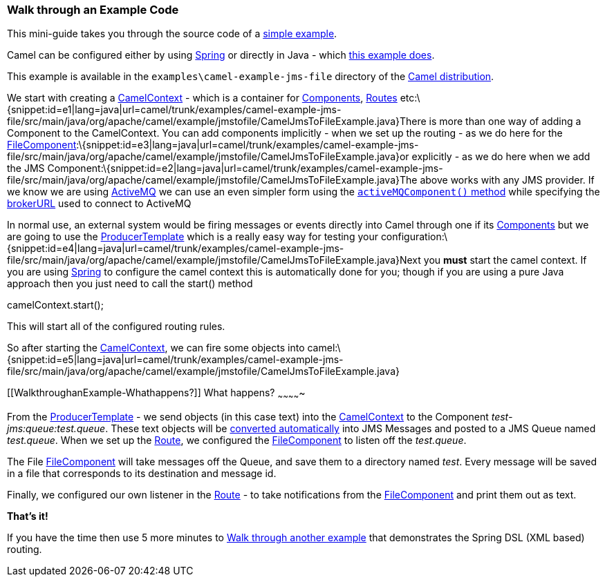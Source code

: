 [[ConfluenceContent]]
[[WalkthroughanExample-WalkthroughanExampleCode]]
Walk through an Example Code
~~~~~~~~~~~~~~~~~~~~~~~~~~~~

This mini-guide takes you through the source code of a
https://svn.apache.org/repos/asf/camel/trunk/examples/camel-example-jms-file/src/main/java/org/apache/camel/example/jmstofile/CamelJmsToFileExample.java[simple
example].

Camel can be configured either by using link:spring.html[Spring] or
directly in Java - which
https://svn.apache.org/repos/asf/camel/trunk/examples/camel-example-jms-file/src/main/java/org/apache/camel/example/jmstofile/CamelJmsToFileExample.java[this
example does].

This example is available in the `examples\camel-example-jms-file`
directory of the link:download.html[Camel distribution].

We start with creating a link:camelcontext.html[CamelContext] - which is
a container for link:components.html[Components],
link:routes.html[Routes]
etc:\{snippet:id=e1|lang=java|url=camel/trunk/examples/camel-example-jms-file/src/main/java/org/apache/camel/example/jmstofile/CamelJmsToFileExample.java}There
is more than one way of adding a Component to the CamelContext. You can
add components implicitly - when we set up the routing - as we do here
for the
link:file2.html[FileComponent]:\{snippet:id=e3|lang=java|url=camel/trunk/examples/camel-example-jms-file/src/main/java/org/apache/camel/example/jmstofile/CamelJmsToFileExample.java}or
explicitly - as we do here when we add the JMS
Component:\{snippet:id=e2|lang=java|url=camel/trunk/examples/camel-example-jms-file/src/main/java/org/apache/camel/example/jmstofile/CamelJmsToFileExample.java}The
above works with any JMS provider. If we know we are using
link:activemq.html[ActiveMQ] we can use an even simpler form using the
http://activemq.apache.org/maven/5.5.0/activemq-camel/apidocs/org/apache/activemq/camel/component/ActiveMQComponent.html#activeMQComponent%28java.lang.String%29[`activeMQComponent()`
method] while specifying the
http://activemq.apache.org/configuring-transports.html[brokerURL] used
to connect to ActiveMQ

In normal use, an external system would be firing messages or events
directly into Camel through one if its link:components.html[Components]
but we are going to use the
http://camel.apache.org/maven/current/camel-core/apidocs/org/apache/camel/ProducerTemplate.html[ProducerTemplate]
which is a really easy way for testing your
configuration:\{snippet:id=e4|lang=java|url=camel/trunk/examples/camel-example-jms-file/src/main/java/org/apache/camel/example/jmstofile/CamelJmsToFileExample.java}Next
you *must* start the camel context. If you are using
link:spring.html[Spring] to configure the camel context this is
automatically done for you; though if you are using a pure Java approach
then you just need to call the start() method

camelContext.start();

This will start all of the configured routing rules.

So after starting the link:camelcontext.html[CamelContext], we can fire
some objects into
camel:\{snippet:id=e5|lang=java|url=camel/trunk/examples/camel-example-jms-file/src/main/java/org/apache/camel/example/jmstofile/CamelJmsToFileExample.java}

[[WalkthroughanExample-Whathappens?]]
What happens?
~~~~~~~~~~~~~

From the
http://camel.apache.org/maven/current/camel-core/apidocs/org/apache/camel/ProducerTemplate.html[ProducerTemplate]
- we send objects (in this case text) into the
link:camelcontext.html[CamelContext] to the Component
_test-jms:queue:test.queue_. These text objects will be
link:type-converter.html[converted automatically] into JMS Messages and
posted to a JMS Queue named _test.queue_. When we set up the
link:routes.html[Route], we configured the
link:file2.html[FileComponent] to listen off the _test.queue_.

The File link:file2.html[FileComponent] will take messages off the
Queue, and save them to a directory named _test_. Every message will be
saved in a file that corresponds to its destination and message id.

Finally, we configured our own listener in the link:routes.html[Route] -
to take notifications from the link:file2.html[FileComponent] and print
them out as text.

*That's it!*

If you have the time then use 5 more minutes to
link:walk-through-another-example.html[Walk through another example]
that demonstrates the Spring DSL (XML based) routing.
